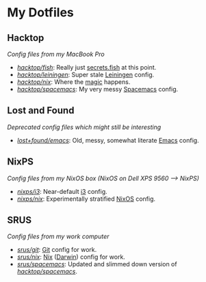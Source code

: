 #+STARTUP: showall
* My Dotfiles
** Hacktop
/Config files from my MacBook Pro/
- /[[https://github.com/yurrriq/dotfiles/tree/hacktop/fish][hacktop/fish]]/:
  Really just [[https://github.com/yurrriq/dotfiles/blob/hacktop/fish/secrets.fish][secrets.fish]] at this point.
- /[[https://github.com/yurrriq/dotfiles/tree/hacktop/leiningen][hacktop/leiningen]]/:
  Super stale [[https://leiningen.org/][Leiningen]] config.
- /[[https://github.com/yurrriq/dotfiles/tree/hacktop/nix][hacktop/nix]]/:
  Where the [[https://nixos.org/nix/][magic]] happens.
- /[[https://github.com/yurrriq/dotfiles/tree/hacktop/spacemacs][hacktop/spacemacs]]/:
  My very messy [[http://spacemacs.org/][Spacemacs]] config.
** Lost and Found
/Deprecated config files which might still be interesting/
- /[[https://github.com/yurrriq/dotfiles/tree/lost+found/emacs][lost+found/emacs]]/:
  Old, messy, somewhat literate [[https://www.gnu.org/software/emacs/][Emacs]] config.
** NixPS
/Config files from my NixOS box (NixOS on Dell XPS 9560 ⟶ NixPS)/
- /[[https://github.com/yurrriq/dotfiles/tree/nixps/i3][nixps/i3]]/:
  Near-default [[https://i3wm.org/][i3]] config.
- /[[https://github.com/yurrriq/dotfiles/tree/nixps/nix][nixps/nix]]/:
  Experimentally stratified [[rmail:https://nixos.org/][NixOS]] config.
** SRUS
/Config files from my work computer/
- /[[https://github.com/yurrriq/dotfiles/tree/srus/git][srus/git]]/:
  [[https://git-scm.com/][Git]] config for work.
- /[[https://github.com/yurrriq/dotfiles/tree/srus/nix][srus/nix]]/:
  [[https://nixos.org/nix/][Nix]] ([[https://github.com/LnL7/nix-darwin][Darwin]]) config for work.
- /[[https://github.com/yurrriq/dotfiles/tree/srus/spacemacs][srus/spacemacs]]/:
  Updated and slimmed down version of /[[https://github.com/yurrriq/dotfiles/tree/hacktop/spacemacs][hacktop/spacemacs]]/.
